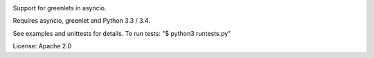 .. image:: https://travis-ci.org/1st1/greenio.svg?branch=master
    :target: https://travis-ci.org/1st1/greenio


Support for greenlets in asyncio.

Requires asyncio, greenlet and Python 3.3 / 3.4.

See examples and unittests for details.
To run tests: "$ python3 runtests.py"

License: Apache 2.0
